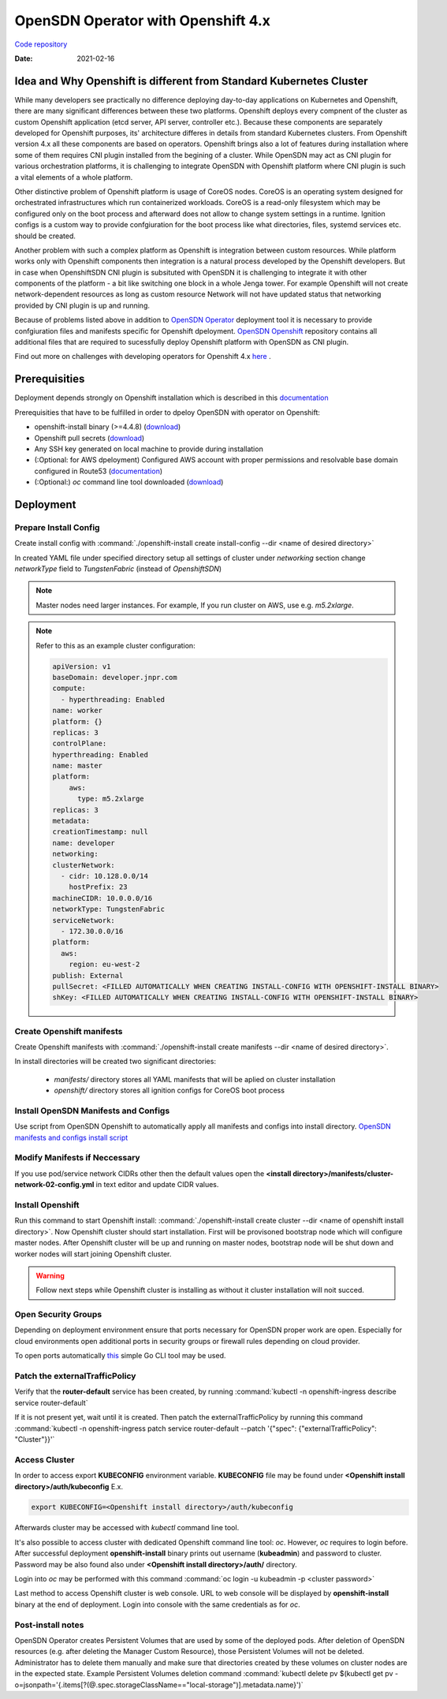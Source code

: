 OpenSDN Operator with Openshift 4.x
===================================

`Code repository <https://github.com/opensdn-io/tf-openshift>`__

:Date: 2021-02-16


Idea and Why Openshift is different from Standard Kubernetes Cluster
--------------------------------------------------------------------

While many developers see practically no difference deploying day-to-day applications on Kubernetes and Openshift,
there are many significant differences between these two platforms.
Openshift deploys every compnent of the cluster as custom Openshift application (etcd server, API server, controller etc.).
Because these components are separately developed for Openshift purposes, its' architecture differes in details from standard Kubernetes clusters.
From Openshift version 4.x all these components are based on operators.
Openshift brings also a lot of features during installation where some of them requires CNI plugin installed from the begining of a cluster.
While OpenSDN may act as CNI plugin for various orchestration platforms, it is challenging to integrate OpenSDN with Openshift platform where CNI plugin is such a vital elements of a whole platform.

Other distinctive problem of Openshift platform is usage of CoreOS nodes.
CoreOS is an operating system designed for orchestrated infrastructures which run containerized workloads.
CoreOS is a read-only filesystem which may be configured only on the boot process and afterward does not allow to change system settings in a runtime.
Ignition configs is a custom way to provide confgiuration for the boot process like what directories, files, systemd services etc. should be created.

Another problem with such a complex platform as Openshift is integration between custom resources.
While platform works only with Openshift components then integration is a natural process developed by the Openshift developers.
But in case when OpenshiftSDN CNI plugin is subsituted with OpenSDN it is challenging to integrate it with other components of the platform - a bit like switching one block in a whole Jenga tower.
For example Openshift will not create network-dependent resources as long as custom resource Network will not have updated status that networking provided by CNI plugin is up and running.

Because of problems listed above in addition to `OpenSDN Operator <https://github.com/opensdn-io/tf-operator>`__ deployment tool it is necessary to provide confgiuration files and manifests specific for Openshift dpeloyment.
`OpenSDN Openshift <https://github.com/opensdn-io/tf-openshift>`__ repository contains all additional files that are required to sucessfully deploy Openshift platform with OpenSDN as CNI plugin.

Find out more on challenges with developing operators for Openshift 4.x `here <https://codilime.com/deploying-a-kubernetes-operator-in-openshift-4-x-platform/>`__ .

Prerequisities
--------------

Deployment depends strongly on Openshift installation which is described in this `documentation <https://docs.openshift.com/container-platform/4.5/installing/installing_aws/installing-aws-customizations.html>`__

Prerequisities that have to be fulfilled in order to dpeloy OpenSDN with operator on Openshift:

* openshift-install binary (>=4.4.8) (`download <https://cloud.redhat.com/openshift/install>`__)
* Openshift pull secrets (`download <https://cloud.redhat.com/openshift/install/pull-secret>`__)
* Any SSH key generated on local machine to provide during installation
* (:Optional: for AWS dpeloyment) Configured AWS account with proper permissions and resolvable base domain configured in Route53 (`documentation <https://docs.openshift.com/container-platform/4.5/installing/installing_aws/installing-aws-account.html#installing-aws-account>`__)
* (:Optional:) `oc` command line tool downloaded (`download <https://cloud.redhat.com/openshift/install>`__)

Deployment
----------

Prepare Install Config
~~~~~~~~~~~~~~~~~~~~~~

Create install config with :command:`./openshift-install create install-config --dir <name of desired directory>`

In created YAML file under specified directory setup all settings of cluster
under *networking* section change *networkType* field to *TungstenFabric* (instead of *OpenshiftSDN*)

.. note::

    Master nodes need larger instances.
    For example, If you run cluster on AWS, use e.g. *m5.2xlarge*.

.. note::
    Refer to this as an example cluster configuration:

    .. code-block:: yaml

        apiVersion: v1
        baseDomain: developer.jnpr.com
        compute:
          - hyperthreading: Enabled
        name: worker
        platform: {}
        replicas: 3
        controlPlane:
        hyperthreading: Enabled
        name: master
        platform:
            aws:
              type: m5.2xlarge
        replicas: 3
        metadata:
        creationTimestamp: null
        name: developer
        networking:
        clusterNetwork:
          - cidr: 10.128.0.0/14
            hostPrefix: 23
        machineCIDR: 10.0.0.0/16
        networkType: TungstenFabric
        serviceNetwork:
          - 172.30.0.0/16
        platform:
          aws:
            region: eu-west-2
        publish: External
        pullSecret: <FILLED AUTOMATICALLY WHEN CREATING INSTALL-CONFIG WITH OPENSHIFT-INSTALL BINARY>
        shKey: <FILLED AUTOMATICALLY WHEN CREATING INSTALL-CONFIG WITH OPENSHIFT-INSTALL BINARY>


Create Openshift manifests
~~~~~~~~~~~~~~~~~~~~~~~~~~

Create Openshift manifests with :command:`./openshift-install create manifests --dir <name of desired directory>`.

In install directories will be created two significant directories:

    * *manifests/* directory stores all YAML manifests that will be aplied on cluster installation
    * *openshift/* directory stores all ignition configs for CoreOS boot process

Install OpenSDN Manifests and Configs
~~~~~~~~~~~~~~~~~~~~~~~~~~~~~~~~~~~~~~~~~~~~~

Use script from OpenSDN Openshift to automatically apply all manifests and configs into install directory.
`OpenSDN manifests and configs install script <https://github.com/opensdn-io/tf-openshift/blob/master/scripts/apply_install_manifests.sh>`__

Modify Manifests if Neccessary
~~~~~~~~~~~~~~~~~~~~~~~~~~~~~~

If you use pod/service network CIDRs other then the default values open the  **<install directory>/manifests/cluster-network-02-config.yml** in text editor and update CIDR values.

Install Openshift
~~~~~~~~~~~~~~~~~

Run this command to start Openshift install: :command:`./openshift-install create cluster --dir <name of openshift install directory>`.
Now Openshift cluster should start installation.
First will be provisoned bootstrap node which will configure master nodes.
After Openshift cluster will be up and running on master nodes, bootstrap node will be shut down and worker nodes will start joining Openshift cluster.

.. warning::

    Follow next steps while Openshift cluster is installing as without it cluster installation will noit succed.

Open Security Groups
~~~~~~~~~~~~~~~~~~~~

Depending on deployment environment ensure that ports necessary for OpenSDN proper work are open.
Especially for cloud environments open additional ports in security groups or firewall rules depending on cloud provider.

To open ports automatically `this <https://github.com/Juniper/contrail-operator/tree/master/deploy/openshift/tools/contrail-sc-open>`__ simple Go CLI tool may be used.

Patch the externalTrafficPolicy
~~~~~~~~~~~~~~~~~~~~~~~~~~~~~~~

Verify that the **router-default** service has been created, by running :command:`kubectl -n openshift-ingress describe service router-default`

If it is not present yet, wait until it is created. Then patch the externalTrafficPolicy by running this command :command:`kubectl -n openshift-ingress patch service router-default --patch '{"spec": {"externalTrafficPolicy": "Cluster"}}'`

Access Cluster
~~~~~~~~~~~~~~

In order to access export **KUBECONFIG** environment variable.
**KUBECONFIG** file may be found under **<Openshift install directory>/auth/kubeconfig**
E.x.

.. code::

    export KUBECONFIG=<Openshift install directory>/auth/kubeconfig

Afterwards cluster may be accessed with `kubectl` command line tool.

It's also possible to access cluster with dedicated Openshift command line tool: `oc`.
However, `oc` requires to login before.
After successful deployment **openshift-install** binary prints out username (**kubeadmin**) and password to cluster.
Password may be also found also under **<Openshift install directory>/auth/** directory.

Login into `oc` may be performed with this command :command:`oc login -u kubeadmin -p <cluster password>`

Last method to access Openshift cluster is web console.
URL to web console will be displayed by **openshift-install** binary at the end of deployment.
Login into console with the same credentials as for `oc`.

Post-install notes
~~~~~~~~~~~~~~~~~~

OpenSDN Operator creates Persistent Volumes that are used by some of the deployed pods.
After deletion of OpenSDN resources (e.g. after deleting the Manager Custom Resource), those Persistent Volumes will not be deleted.
Administrator has to delete them manually and make sure that directories created by these volumes on cluster nodes are in the expected state.
Example Persistent Volumes deletion command :command:`kubectl delete pv $(kubectl get pv -o=jsonpath='{.items[?(@.spec.storageClassName=="local-storage")].metadata.name}')`
